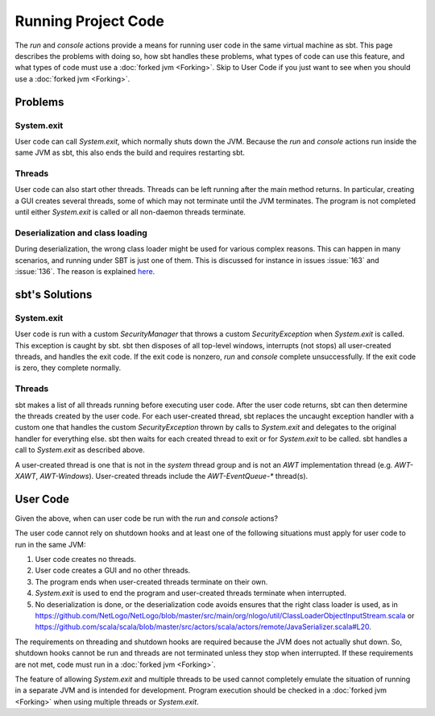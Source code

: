 ====================
Running Project Code
====================

The `run` and `console` actions provide a means for running user
code in the same virtual machine as sbt. This page describes the
problems with doing so, how sbt handles these problems, what types of
code can use this feature, and what types of code must use a :doc:`forked jvm <Forking>`.
Skip to User Code if you just want to see when you should use a :doc:`forked jvm <Forking>`.

Problems
========

System.exit
-----------

User code can call `System.exit`, which normally shuts down the JVM.
Because the `run` and `console` actions run inside the same JVM as
sbt, this also ends the build and requires restarting sbt.

Threads
-------

User code can also start other threads. Threads can be left running
after the main method returns. In particular, creating a GUI creates
several threads, some of which may not terminate until the JVM
terminates. The program is not completed until either `System.exit` is
called or all non-daemon threads terminate.

Deserialization and class loading
---------------------------------

During deserialization, the wrong class loader might be used for various
complex reasons. This can happen in many scenarios, and running under
SBT is just one of them. This is discussed for instance in issues :issue:`163` and
:issue:`136`. The reason is
explained
`here <http://jira.codehaus.org/browse/GROOVY-1627?focusedCommentId=85900#comment-85900>`_.

sbt's Solutions
===============

System.exit
-----------

User code is run with a custom `SecurityManager` that throws a custom
`SecurityException` when `System.exit` is called. This exception is
caught by sbt. sbt then disposes of all top-level windows, interrupts
(not stops) all user-created threads, and handles the exit code. If the
exit code is nonzero, `run` and `console` complete unsuccessfully.
If the exit code is zero, they complete normally.

Threads
-------

sbt makes a list of all threads running before executing user code.
After the user code returns, sbt can then determine the threads created
by the user code. For each user-created thread, sbt replaces the
uncaught exception handler with a custom one that handles the custom
`SecurityException` thrown by calls to `System.exit` and delegates
to the original handler for everything else. sbt then waits for each
created thread to exit or for `System.exit` to be called. sbt handles
a call to `System.exit` as described above.

A user-created thread is one that is not in the `system` thread group
and is not an `AWT` implementation thread (e.g. `AWT-XAWT`,
`AWT-Windows`). User-created threads include the `AWT-EventQueue-*`
thread(s).

User Code
=========

Given the above, when can user code be run with the `run` and
`console` actions?

The user code cannot rely on shutdown hooks and at least one of the
following situations must apply for user code to run in the same JVM:

1. User code creates no threads.
2. User code creates a GUI and no other threads.
3. The program ends when user-created threads terminate on their own.
4. `System.exit` is used to end the program and user-created threads
   terminate when interrupted.
5. No deserialization is done, or the deserialization code avoids
   ensures that the right class loader is used, as in
   https://github.com/NetLogo/NetLogo/blob/master/src/main/org/nlogo/util/ClassLoaderObjectInputStream.scala
   or
   https://github.com/scala/scala/blob/master/src/actors/scala/actors/remote/JavaSerializer.scala#L20.

The requirements on threading and shutdown hooks are required because
the JVM does not actually shut down. So, shutdown hooks cannot be run
and threads are not terminated unless they stop when interrupted. If
these requirements are not met, code must run in a :doc:`forked jvm <Forking>`.

The feature of allowing `System.exit` and multiple threads to be used
cannot completely emulate the situation of running in a separate JVM and
is intended for development. Program execution should be checked in a
:doc:`forked jvm <Forking>` when using multiple threads or `System.exit`.
